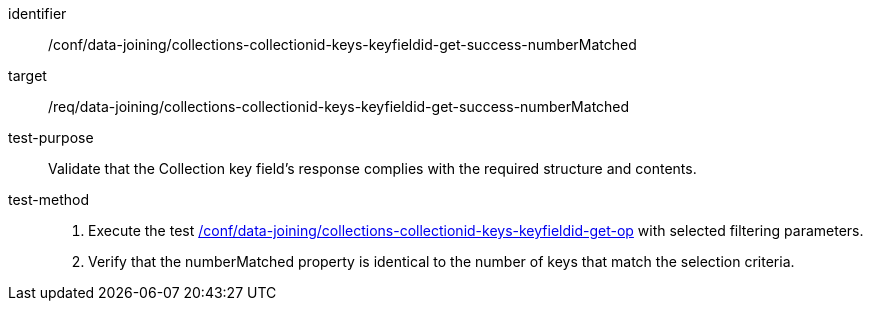 [[ats_data_joining_collections-collectionid-keys-keyfieldid-get-success-numberMatched]]

[abstract_test]
====
[%metadata]
identifier:: /conf/data-joining/collections-collectionid-keys-keyfieldid-get-success-numberMatched
target:: /req/data-joining/collections-collectionid-keys-keyfieldid-get-success-numberMatched
test-purpose:: Validate that the Collection key field's response complies with the required structure and contents.
test-method::
+
--
. Execute the test <<ats_data_joining_collections-collectionid-keys-keyfieldid-get-op, /conf/data-joining/collections-collectionid-keys-keyfieldid-get-op>> with selected filtering parameters.
. Verify that the numberMatched property is identical to the number of keys that match the selection criteria.
--
====